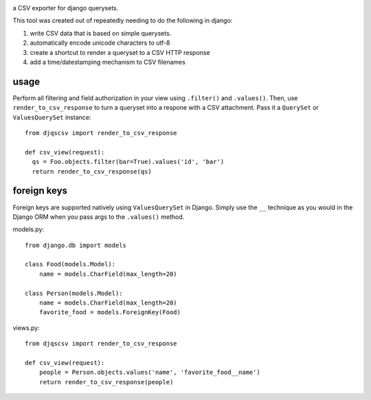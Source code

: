 .. image:: https://travis-ci.org/azavea/django-queryset-csv.png
   :target: https://travis-ci.org/azavea/django-queryset-csv

.. image:: https://coveralls.io/repos/azavea/django-queryset-csv/badge.png
   :target: https://coveralls.io/r/azavea/django-queryset-csv

.. image:: https://pypip.in/v/django-queryset-csv/badge.png
   :target: http://pypi.python.org/pypi/django-queryset-csv/

.. image:: https://pypip.in/d/django-queryset-csv/badge.png
   :target: http://pypi.python.org/pypi/django-queryset-csv/

.. image:: https://pypip.in/license/django-queryset-csv/badge.png
   :target: http://www.gnu.org/licenses/gpl.html

a CSV exporter for django querysets.

This tool was created out of repeatedly needing to do the following in django:

1. write CSV data that is based on simple querysets.
2. automatically encode unicode characters to utf-8
3. create a shortcut to render a queryset to a CSV HTTP response
4. add a time/datestamping mechanism to CSV filenames

usage
-----
Perform all filtering and field authorization in your view using ``.filter()`` and ``.values()``.
Then, use ``render_to_csv_response`` to turn a queryset into a respone with a CSV attachment.
Pass it a ``QuerySet`` or ``ValuesQuerySet`` instance::

  from djqscsv import render_to_csv_response

  def csv_view(request):
    qs = Foo.objects.filter(bar=True).values('id', 'bar')
    return render_to_csv_response(qs)

foreign keys
------------

Foreign keys are supported natively using ``ValuesQuerySet`` in Django. Simply use the ``__`` technique as 
you would in the Django ORM when you pass args to the ``.values()`` method.

models.py::

  from django.db import models

  class Food(models.Model):
      name = models.CharField(max_length=20)

  class Person(models.Model):
      name = models.CharField(max_length=20)
      favorite_food = models.ForeignKey(Food)

views.py::

  from djqscsv import render_to_csv_response

  def csv_view(request):
      people = Person.objects.values('name', 'favorite_food__name')
      return render_to_csv_response(people)
